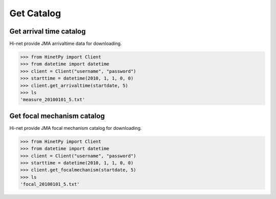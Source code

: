 Get Catalog
============

Get arrival time catalog
------------------------

Hi-net provide JMA arrivaltime data for downloading.

>>> from HinetPy import Client
>>> from datetime import datetime
>>> client = Client("username", "password")
>>> starttime = datetime(2010, 1, 1, 0, 0)
>>> client.get_arrivaltime(startdate, 5)
>>> ls
'measure_20100101_5.txt'

Get focal mechanism catalog
---------------------------

Hi-net provide JMA focal mechanism catalog for downloading.

>>> from HinetPy import Client
>>> from datetime import datetime
>>> client = Client("username", "password")
>>> starttime = datetime(2010, 1, 1, 0, 0)
>>> client.get_focalmechanism(startdate, 5)
>>> ls
'focal_20100101_5.txt'
